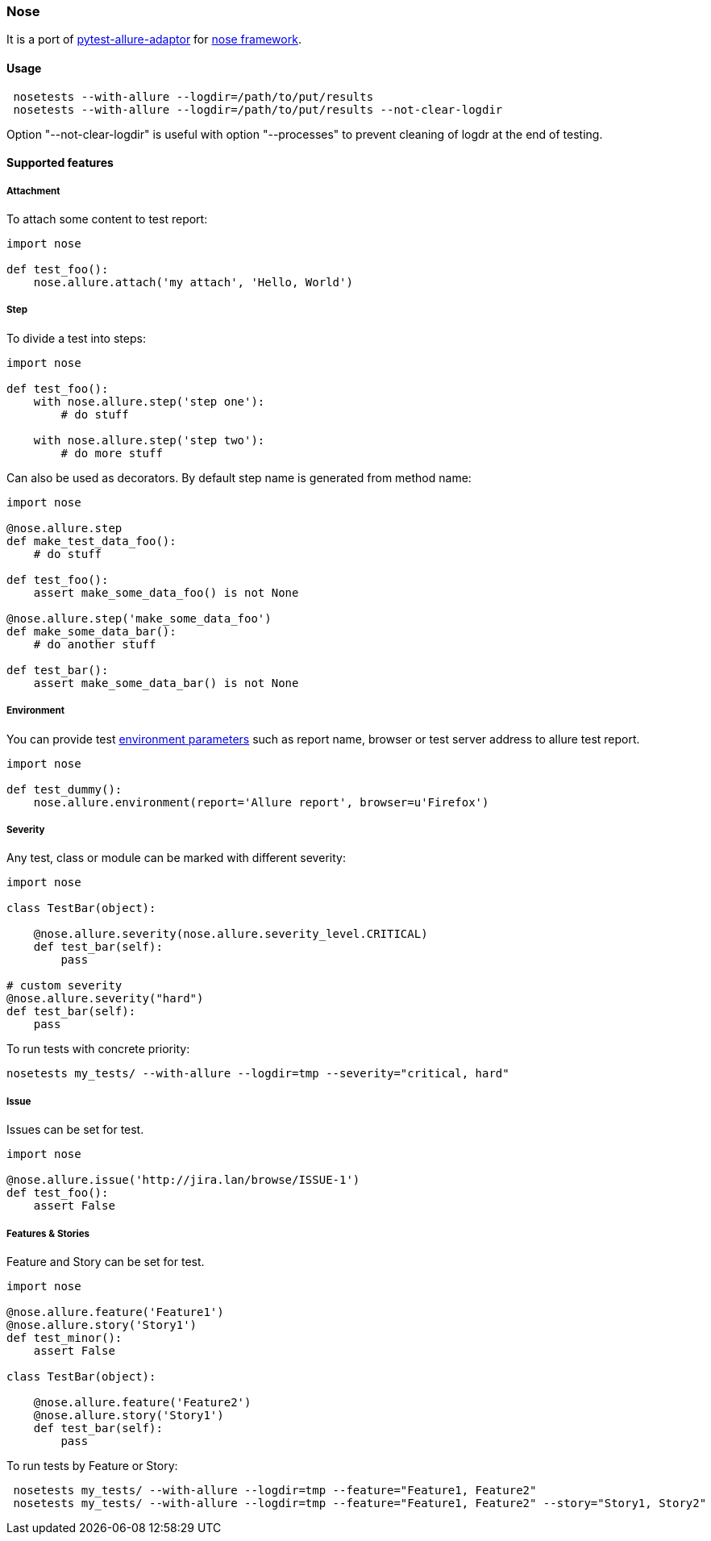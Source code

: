 === Nose
It is a port of https://github.com/allure-framework/allure-python[pytest-allure-adaptor] for https://github.com/nose-devs/nose[nose framework].

==== Usage
[source, bash]
----
 nosetests --with-allure --logdir=/path/to/put/results
 nosetests --with-allure --logdir=/path/to/put/results --not-clear-logdir
----

Option "--not-clear-logdir" is useful with option "--processes" to prevent cleaning of logdr at the end of testing.

==== Supported features

===== Attachment
To attach some content to test report:

[source, pyhton]
----
import nose
 
def test_foo():
    nose.allure.attach('my attach', 'Hello, World')
----

===== Step
To divide a test into steps:

[source, python]
----
import nose

def test_foo():
    with nose.allure.step('step one'):
        # do stuff

    with nose.allure.step('step two'):
        # do more stuff
----

Can also be used as decorators. By default step name is generated from method name:

[source, python]
----
import nose

@nose.allure.step
def make_test_data_foo():
    # do stuff

def test_foo():
    assert make_some_data_foo() is not None

@nose.allure.step('make_some_data_foo')
def make_some_data_bar():
    # do another stuff

def test_bar():
    assert make_some_data_bar() is not None
----

===== Environment
You can provide test https://github.com/allure-framework/allure-core/wiki/Environment[environment parameters] such as report name, browser or test server address to allure test report.

[source, python]
----
import nose

def test_dummy():
    nose.allure.environment(report='Allure report', browser=u'Firefox')
----

===== Severity
Any test, class or module can be marked with different severity:

[source, python]
----
import nose

class TestBar(object):

    @nose.allure.severity(nose.allure.severity_level.CRITICAL)
    def test_bar(self):
        pass

# custom severity
@nose.allure.severity("hard")
def test_bar(self):
    pass
----

To run tests with concrete priority:

[source, bash]
----
nosetests my_tests/ --with-allure --logdir=tmp --severity="critical, hard"
----

===== Issue
Issues can be set for test.

[source, python]
----
import nose

@nose.allure.issue('http://jira.lan/browse/ISSUE-1')
def test_foo():
    assert False
----

===== Features & Stories
Feature and Story can be set for test.

[source, python]
----
import nose

@nose.allure.feature('Feature1')
@nose.allure.story('Story1')
def test_minor():
    assert False

class TestBar(object):

    @nose.allure.feature('Feature2')
    @nose.allure.story('Story1')
    def test_bar(self):
        pass
----

To run tests by Feature or Story:

[source, bash]
----
 nosetests my_tests/ --with-allure --logdir=tmp --feature="Feature1, Feature2"
 nosetests my_tests/ --with-allure --logdir=tmp --feature="Feature1, Feature2" --story="Story1, Story2"
----
